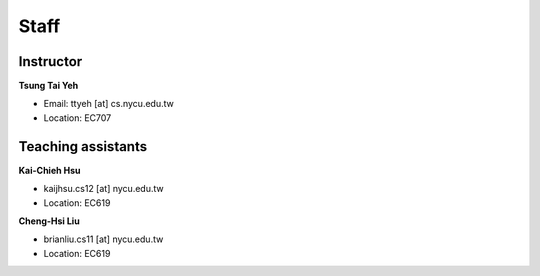 Staff
=====
Instructor
***********
**Tsung Tai Yeh**

* Email: ttyeh [at] cs.nycu.edu.tw
* Location: EC707

Teaching assistants
*******************

**Kai-Chieh Hsu**

* kaijhsu.cs12 [at] nycu.edu.tw
* Location: EC619

**Cheng-Hsi Liu**

* brianliu.cs11 [at] nycu.edu.tw
* Location: EC619